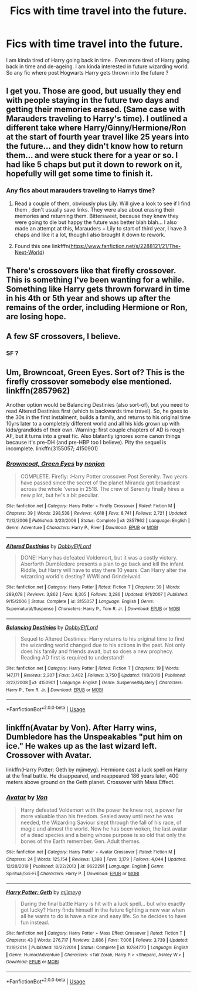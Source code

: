 #+TITLE: Fics with time travel into the future.

* Fics with time travel into the future.
:PROPERTIES:
:Author: senju_bandit
:Score: 11
:DateUnix: 1593793475.0
:DateShort: 2020-Jul-03
:FlairText: Request
:END:
I am kinda tired of Harry going back in time . Even more tired of Harry going back in time and de-ageing. I am kinda interested in future wizarding world. So any fic where post Hogwarts Harry gets thrown into the future ?


** I get you. Those are good, but usually they end with people staying in the future two days and getting their memories erased. (Same case with Marauders traveling to Harry's time). I outlined a different take where Harry/Ginny/Hermione/Ron at the start of fourth year travel like 25 years into the future... and they didn't know how to return them... and were stuck there for a year or so. I had like 5 chaps but put it down to rework on it, hopefully will get some time to finish it.
:PROPERTIES:
:Author: Jon_Riptide
:Score: 3
:DateUnix: 1593794139.0
:DateShort: 2020-Jul-03
:END:

*** Any fics about marauders traveling to Harrys time?
:PROPERTIES:
:Author: hydrogenbomb94
:Score: 1
:DateUnix: 1593801743.0
:DateShort: 2020-Jul-03
:END:

**** Read a couple of them, obviously plus Lily. Will give a look to see if I find them , don't usually save links. They were also about erasing their memories and returning them. Bittersweet, because they knew they were going to die but happy the future was better blah blah... I also made an attempt at this, Marauders + Lily to start of third year, I have 3 chaps and like it a lot, though I also brought it down to rework.
:PROPERTIES:
:Author: Jon_Riptide
:Score: 1
:DateUnix: 1593804778.0
:DateShort: 2020-Jul-04
:END:


**** Found this one linkfffn([[https://www.fanfiction.net/s/2288121/21/The-Next-World]])
:PROPERTIES:
:Author: Jon_Riptide
:Score: 1
:DateUnix: 1593805060.0
:DateShort: 2020-Jul-04
:END:


** There's crossovers like that firefly crossover. This is something I've been wanting for a while. Something like Harry gets thrown forward in time in his 4th or 5th year and shows up after the remains of the order, including Hermione or Ron, are losing hope.
:PROPERTIES:
:Author: IneptProfessional
:Score: 2
:DateUnix: 1593810861.0
:DateShort: 2020-Jul-04
:END:


** A few SF crossovers, I believe.
:PROPERTIES:
:Author: Omeganian
:Score: 1
:DateUnix: 1593800992.0
:DateShort: 2020-Jul-03
:END:

*** SF ?
:PROPERTIES:
:Author: senju_bandit
:Score: 1
:DateUnix: 1593810151.0
:DateShort: 2020-Jul-04
:END:


** Um, Browncoat, Green Eyes. Sort of? This is the firefly crossover somebody else mentioned. linkffn(2857962)

Another option would be Balancing Destinies (also sort-of), but you need to read Altered Destinies first (which is backwards time travel). So, he goes to the 30s in the first instalment, builds a family, and returns to his original time 10yrs later to a completely different world and all his kids grown up with kids/grandkids of their own. Warning: first couple chapters of AD is rough AF, but it turns into a great fic. Also blatantly ignores some canon things because it's pre-DH (and pre-HBP too I believe). Pity the sequel is incomplete. linkffn(3155057; 4150901)
:PROPERTIES:
:Author: hrmdurr
:Score: 1
:DateUnix: 1593820105.0
:DateShort: 2020-Jul-04
:END:

*** [[https://www.fanfiction.net/s/2857962/1/][*/Browncoat, Green Eyes/*]] by [[https://www.fanfiction.net/u/649528/nonjon][/nonjon/]]

#+begin_quote
  COMPLETE. Firefly: :Harry Potter crossover Post Serenity. Two years have passed since the secret of the planet Miranda got broadcast across the whole 'verse in 2518. The crew of Serenity finally hires a new pilot, but he's a bit peculiar.
#+end_quote

^{/Site/:} ^{fanfiction.net} ^{*|*} ^{/Category/:} ^{Harry} ^{Potter} ^{+} ^{Firefly} ^{Crossover} ^{*|*} ^{/Rated/:} ^{Fiction} ^{M} ^{*|*} ^{/Chapters/:} ^{39} ^{*|*} ^{/Words/:} ^{298,538} ^{*|*} ^{/Reviews/:} ^{4,618} ^{*|*} ^{/Favs/:} ^{8,741} ^{*|*} ^{/Follows/:} ^{2,721} ^{*|*} ^{/Updated/:} ^{11/12/2006} ^{*|*} ^{/Published/:} ^{3/23/2006} ^{*|*} ^{/Status/:} ^{Complete} ^{*|*} ^{/id/:} ^{2857962} ^{*|*} ^{/Language/:} ^{English} ^{*|*} ^{/Genre/:} ^{Adventure} ^{*|*} ^{/Characters/:} ^{Harry} ^{P.,} ^{River} ^{*|*} ^{/Download/:} ^{[[http://www.ff2ebook.com/old/ffn-bot/index.php?id=2857962&source=ff&filetype=epub][EPUB]]} ^{or} ^{[[http://www.ff2ebook.com/old/ffn-bot/index.php?id=2857962&source=ff&filetype=mobi][MOBI]]}

--------------

[[https://www.fanfiction.net/s/3155057/1/][*/Altered Destinies/*]] by [[https://www.fanfiction.net/u/1077111/DobbyElfLord][/DobbyElfLord/]]

#+begin_quote
  DONE! Harry has defeated Voldemort, but it was a costly victory. Aberforth Dumbledore presents a plan to go back and kill the infant Riddle, but Harry will have to stay there 10 years. Can Harry alter the wizarding world's destiny? WWII and Grindelwald
#+end_quote

^{/Site/:} ^{fanfiction.net} ^{*|*} ^{/Category/:} ^{Harry} ^{Potter} ^{*|*} ^{/Rated/:} ^{Fiction} ^{T} ^{*|*} ^{/Chapters/:} ^{39} ^{*|*} ^{/Words/:} ^{289,078} ^{*|*} ^{/Reviews/:} ^{3,862} ^{*|*} ^{/Favs/:} ^{8,305} ^{*|*} ^{/Follows/:} ^{3,286} ^{*|*} ^{/Updated/:} ^{9/1/2007} ^{*|*} ^{/Published/:} ^{9/15/2006} ^{*|*} ^{/Status/:} ^{Complete} ^{*|*} ^{/id/:} ^{3155057} ^{*|*} ^{/Language/:} ^{English} ^{*|*} ^{/Genre/:} ^{Supernatural/Suspense} ^{*|*} ^{/Characters/:} ^{Harry} ^{P.,} ^{Tom} ^{R.} ^{Jr.} ^{*|*} ^{/Download/:} ^{[[http://www.ff2ebook.com/old/ffn-bot/index.php?id=3155057&source=ff&filetype=epub][EPUB]]} ^{or} ^{[[http://www.ff2ebook.com/old/ffn-bot/index.php?id=3155057&source=ff&filetype=mobi][MOBI]]}

--------------

[[https://www.fanfiction.net/s/4150901/1/][*/Balancing Destinies/*]] by [[https://www.fanfiction.net/u/1077111/DobbyElfLord][/DobbyElfLord/]]

#+begin_quote
  Sequel to Altered Destinies: Harry returns to his original time to find the wizarding world changed due to his actions in the past. Not only does his family and friends await, but so does a new prophecy. Reading AD first is required to understand!
#+end_quote

^{/Site/:} ^{fanfiction.net} ^{*|*} ^{/Category/:} ^{Harry} ^{Potter} ^{*|*} ^{/Rated/:} ^{Fiction} ^{T} ^{*|*} ^{/Chapters/:} ^{19} ^{*|*} ^{/Words/:} ^{147,171} ^{*|*} ^{/Reviews/:} ^{2,207} ^{*|*} ^{/Favs/:} ^{3,402} ^{*|*} ^{/Follows/:} ^{3,750} ^{*|*} ^{/Updated/:} ^{11/8/2010} ^{*|*} ^{/Published/:} ^{3/23/2008} ^{*|*} ^{/id/:} ^{4150901} ^{*|*} ^{/Language/:} ^{English} ^{*|*} ^{/Genre/:} ^{Suspense/Mystery} ^{*|*} ^{/Characters/:} ^{Harry} ^{P.,} ^{Tom} ^{R.} ^{Jr.} ^{*|*} ^{/Download/:} ^{[[http://www.ff2ebook.com/old/ffn-bot/index.php?id=4150901&source=ff&filetype=epub][EPUB]]} ^{or} ^{[[http://www.ff2ebook.com/old/ffn-bot/index.php?id=4150901&source=ff&filetype=mobi][MOBI]]}

--------------

*FanfictionBot*^{2.0.0-beta} | [[https://github.com/tusing/reddit-ffn-bot/wiki/Usage][Usage]]
:PROPERTIES:
:Author: FanfictionBot
:Score: 1
:DateUnix: 1593820124.0
:DateShort: 2020-Jul-04
:END:


** linkffn(Avatar by Von). After Harry wins, Dumbledore has the Unspeakables "put him on ice." He wakes up as the last wizard left. Crossover with Avatar.

linkffn(Harry Potter: Geth by mjimeyg). Hermione cast a luck spell on Harry at the final battle. He disappeared, and reappeared 186 years later, 400 meters above ground on the Geth planet. Crossover with Mass Effect.
:PROPERTIES:
:Author: steve_wheeler
:Score: 1
:DateUnix: 1593936409.0
:DateShort: 2020-Jul-05
:END:

*** [[https://www.fanfiction.net/s/9622291/1/][*/Avatar/*]] by [[https://www.fanfiction.net/u/10091/Von][/Von/]]

#+begin_quote
  Harry defeated Voldemort with the power he knew not, a power far more valuable than his freedom. Sealed away until next he was needed, the Wizarding Saviour slept through the fall of his race, of magic and almost the world. Now he has been woken, the last avatar of a dead species and a being whose purpose is so old that only the bones of the Earth remember. Gen. Adult themes.
#+end_quote

^{/Site/:} ^{fanfiction.net} ^{*|*} ^{/Category/:} ^{Harry} ^{Potter} ^{+} ^{Avatar} ^{Crossover} ^{*|*} ^{/Rated/:} ^{Fiction} ^{M} ^{*|*} ^{/Chapters/:} ^{24} ^{*|*} ^{/Words/:} ^{125,154} ^{*|*} ^{/Reviews/:} ^{1,398} ^{*|*} ^{/Favs/:} ^{3,179} ^{*|*} ^{/Follows/:} ^{4,044} ^{*|*} ^{/Updated/:} ^{12/28/2019} ^{*|*} ^{/Published/:} ^{8/22/2013} ^{*|*} ^{/id/:} ^{9622291} ^{*|*} ^{/Language/:} ^{English} ^{*|*} ^{/Genre/:} ^{Spiritual/Sci-Fi} ^{*|*} ^{/Characters/:} ^{Harry} ^{P.} ^{*|*} ^{/Download/:} ^{[[http://www.ff2ebook.com/old/ffn-bot/index.php?id=9622291&source=ff&filetype=epub][EPUB]]} ^{or} ^{[[http://www.ff2ebook.com/old/ffn-bot/index.php?id=9622291&source=ff&filetype=mobi][MOBI]]}

--------------

[[https://www.fanfiction.net/s/10784770/1/][*/Harry Potter: Geth/*]] by [[https://www.fanfiction.net/u/1282867/mjimeyg][/mjimeyg/]]

#+begin_quote
  During the final battle Harry is hit with a luck spell... but who exactly got lucky? Harry finds himself in the future fighting a new war when all he wants to do is have a nice and easy life. So he decides to have fun instead.
#+end_quote

^{/Site/:} ^{fanfiction.net} ^{*|*} ^{/Category/:} ^{Harry} ^{Potter} ^{+} ^{Mass} ^{Effect} ^{Crossover} ^{*|*} ^{/Rated/:} ^{Fiction} ^{T} ^{*|*} ^{/Chapters/:} ^{43} ^{*|*} ^{/Words/:} ^{276,717} ^{*|*} ^{/Reviews/:} ^{2,686} ^{*|*} ^{/Favs/:} ^{7,006} ^{*|*} ^{/Follows/:} ^{3,739} ^{*|*} ^{/Updated/:} ^{11/19/2014} ^{*|*} ^{/Published/:} ^{10/27/2014} ^{*|*} ^{/Status/:} ^{Complete} ^{*|*} ^{/id/:} ^{10784770} ^{*|*} ^{/Language/:} ^{English} ^{*|*} ^{/Genre/:} ^{Humor/Adventure} ^{*|*} ^{/Characters/:} ^{<Tali'Zorah,} ^{Harry} ^{P.>} ^{<Shepard,} ^{Ashley} ^{W.>} ^{*|*} ^{/Download/:} ^{[[http://www.ff2ebook.com/old/ffn-bot/index.php?id=10784770&source=ff&filetype=epub][EPUB]]} ^{or} ^{[[http://www.ff2ebook.com/old/ffn-bot/index.php?id=10784770&source=ff&filetype=mobi][MOBI]]}

--------------

*FanfictionBot*^{2.0.0-beta} | [[https://github.com/tusing/reddit-ffn-bot/wiki/Usage][Usage]]
:PROPERTIES:
:Author: FanfictionBot
:Score: 1
:DateUnix: 1593936431.0
:DateShort: 2020-Jul-05
:END:
